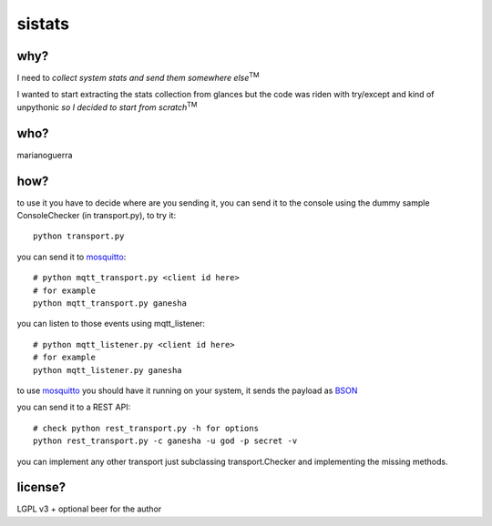 sistats
=======

.. image:: https://raw.github.com/marianoguerra/sistats/master/sistats.jpg

why?
----

I need to *collect system stats and send them somewhere else*:sup:`TM`

I wanted to start extracting the stats collection from glances but the code
was riden with try/except and kind of unpythonic *so I decided to start from scratch*:sup:`TM`

who?
----

marianoguerra

how?
----

to use it you have to decide where are you sending it, you can send it to
the console using the dummy sample ConsoleChecker (in transport.py), to try it::

    python transport.py

you can send it to `mosquitto`_::    

    # python mqtt_transport.py <client id here>
    # for example
    python mqtt_transport.py ganesha

you can listen to those events using mqtt_listener::

    # python mqtt_listener.py <client id here>
    # for example
    python mqtt_listener.py ganesha 

to use `mosquitto`_ you should have it running on your system, it sends
the payload as `BSON`_

you can send it to a REST API::

    # check python rest_transport.py -h for options
    python rest_transport.py -c ganesha -u god -p secret -v

you can implement any other transport just subclassing transport.Checker
and implementing the missing methods.

.. _`mosquitto`: http://mosquitto.org/
.. _`BSON`: http://bsonspec.org/

license?
--------

LGPL v3 + optional beer for the author
